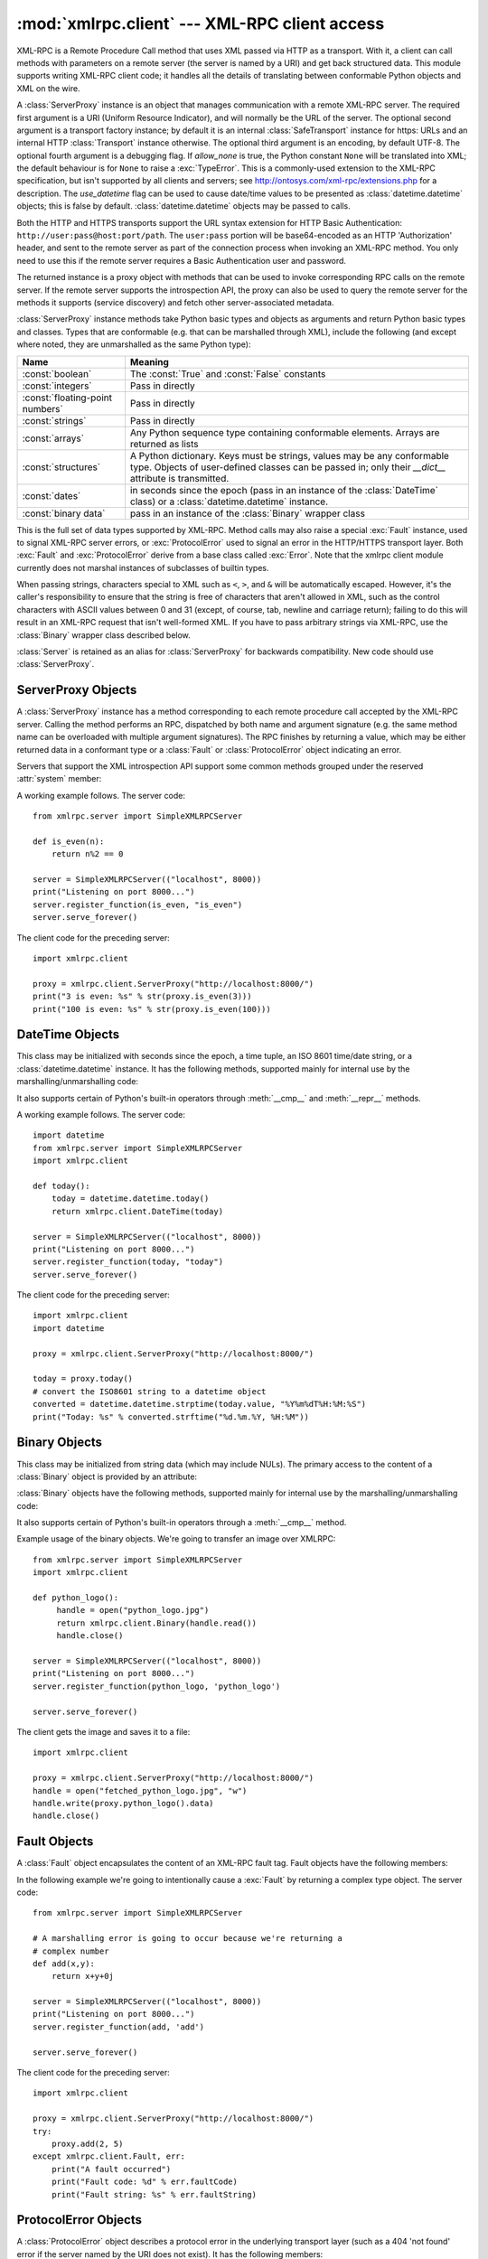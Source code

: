 :mod:`xmlrpc.client` --- XML-RPC client access
==============================================

.. module:: xmlrpc.client
   :synopsis: XML-RPC client access.
.. moduleauthor:: Fredrik Lundh <fredrik@pythonware.com>
.. sectionauthor:: Eric S. Raymond <esr@snark.thyrsus.com>


.. XXX Not everything is documented yet.  It might be good to describe
   Marshaller, Unmarshaller, getparser, dumps, loads, and Transport.

XML-RPC is a Remote Procedure Call method that uses XML passed via HTTP as a
transport.  With it, a client can call methods with parameters on a remote
server (the server is named by a URI) and get back structured data.  This module
supports writing XML-RPC client code; it handles all the details of translating
between conformable Python objects and XML on the wire.


.. class:: ServerProxy(uri[, transport[, encoding[, verbose[,  allow_none[, use_datetime]]]]])

   A :class:`ServerProxy` instance is an object that manages communication with a
   remote XML-RPC server.  The required first argument is a URI (Uniform Resource
   Indicator), and will normally be the URL of the server.  The optional second
   argument is a transport factory instance; by default it is an internal
   :class:`SafeTransport` instance for https: URLs and an internal HTTP
   :class:`Transport` instance otherwise.  The optional third argument is an
   encoding, by default UTF-8. The optional fourth argument is a debugging flag.
   If *allow_none* is true,  the Python constant ``None`` will be translated into
   XML; the default behaviour is for ``None`` to raise a :exc:`TypeError`. This is
   a commonly-used extension to the XML-RPC specification, but isn't supported by
   all clients and servers; see http://ontosys.com/xml-rpc/extensions.php for a
   description.  The *use_datetime* flag can be used to cause date/time values to
   be presented as :class:`datetime.datetime` objects; this is false by default.
   :class:`datetime.datetime` objects may be passed to calls.

   Both the HTTP and HTTPS transports support the URL syntax extension for HTTP
   Basic Authentication: ``http://user:pass@host:port/path``.  The  ``user:pass``
   portion will be base64-encoded as an HTTP 'Authorization' header, and sent to
   the remote server as part of the connection process when invoking an XML-RPC
   method.  You only need to use this if the remote server requires a Basic
   Authentication user and password.

   The returned instance is a proxy object with methods that can be used to invoke
   corresponding RPC calls on the remote server.  If the remote server supports the
   introspection API, the proxy can also be used to query the remote server for the
   methods it supports (service discovery) and fetch other server-associated
   metadata.

   :class:`ServerProxy` instance methods take Python basic types and objects as
   arguments and return Python basic types and classes.  Types that are conformable
   (e.g. that can be marshalled through XML), include the following (and except
   where noted, they are unmarshalled as the same Python type):

   +---------------------------------+---------------------------------------------+
   | Name                            | Meaning                                     |
   +=================================+=============================================+
   | :const:`boolean`                | The :const:`True` and :const:`False`        |
   |                                 | constants                                   |
   +---------------------------------+---------------------------------------------+
   | :const:`integers`               | Pass in directly                            |
   +---------------------------------+---------------------------------------------+
   | :const:`floating-point numbers` | Pass in directly                            |
   +---------------------------------+---------------------------------------------+
   | :const:`strings`                | Pass in directly                            |
   +---------------------------------+---------------------------------------------+
   | :const:`arrays`                 | Any Python sequence type containing         |
   |                                 | conformable elements. Arrays are returned   |
   |                                 | as lists                                    |
   +---------------------------------+---------------------------------------------+
   | :const:`structures`             | A Python dictionary. Keys must be strings,  |
   |                                 | values may be any conformable type. Objects |
   |                                 | of user-defined classes can be passed in;   |
   |                                 | only their *__dict__* attribute is          |
   |                                 | transmitted.                                |
   +---------------------------------+---------------------------------------------+
   | :const:`dates`                  | in seconds since the epoch (pass in an      |
   |                                 | instance of the :class:`DateTime` class) or |
   |                                 | a :class:`datetime.datetime` instance.      |
   +---------------------------------+---------------------------------------------+
   | :const:`binary data`            | pass in an instance of the :class:`Binary`  |
   |                                 | wrapper class                               |
   +---------------------------------+---------------------------------------------+

   This is the full set of data types supported by XML-RPC.  Method calls may also
   raise a special :exc:`Fault` instance, used to signal XML-RPC server errors, or
   :exc:`ProtocolError` used to signal an error in the HTTP/HTTPS transport layer.
   Both :exc:`Fault` and :exc:`ProtocolError` derive from a base class called
   :exc:`Error`.  Note that the xmlrpc client module currently does not marshal
   instances of subclasses of builtin types.

   When passing strings, characters special to XML such as ``<``, ``>``, and ``&``
   will be automatically escaped.  However, it's the caller's responsibility to
   ensure that the string is free of characters that aren't allowed in XML, such as
   the control characters with ASCII values between 0 and 31 (except, of course,
   tab, newline and carriage return); failing to do this will result in an XML-RPC
   request that isn't well-formed XML.  If you have to pass arbitrary strings via
   XML-RPC, use the :class:`Binary` wrapper class described below.

   :class:`Server` is retained as an alias for :class:`ServerProxy` for backwards
   compatibility.  New code should use :class:`ServerProxy`.


.. seealso::

   `XML-RPC HOWTO <http://www.tldp.org/HOWTO/XML-RPC-HOWTO/index.html>`_
      A good description of XML-RPC operation and client software in several languages.
      Contains pretty much everything an XML-RPC client developer needs to know.

   `XML-RPC Introspection <http://xmlrpc-c.sourceforge.net/introspection.html>`_
      Describes the XML-RPC protocol extension for introspection.

   `XML-RPC Specification <http://www.xmlrpc.com/spec>`_
      The official specification.

   `Unofficial XML-RPC Errata <http://effbot.org/zone/xmlrpc-errata.htm>`_
      Fredrik Lundh's "unofficial errata, intended to clarify certain
      details in the XML-RPC specification, as well as hint at
      'best practices' to use when designing your own XML-RPC
      implementations."

.. _serverproxy-objects:

ServerProxy Objects
-------------------

A :class:`ServerProxy` instance has a method corresponding to each remote
procedure call accepted by the XML-RPC server.  Calling the method performs an
RPC, dispatched by both name and argument signature (e.g. the same method name
can be overloaded with multiple argument signatures).  The RPC finishes by
returning a value, which may be either returned data in a conformant type or a
:class:`Fault` or :class:`ProtocolError` object indicating an error.

Servers that support the XML introspection API support some common methods
grouped under the reserved :attr:`system` member:


.. method:: ServerProxy.system.listMethods()

   This method returns a list of strings, one for each (non-system) method
   supported by the XML-RPC server.


.. method:: ServerProxy.system.methodSignature(name)

   This method takes one parameter, the name of a method implemented by the XML-RPC
   server.It returns an array of possible signatures for this method. A signature
   is an array of types. The first of these types is the return type of the method,
   the rest are parameters.

   Because multiple signatures (ie. overloading) is permitted, this method returns
   a list of signatures rather than a singleton.

   Signatures themselves are restricted to the top level parameters expected by a
   method. For instance if a method expects one array of structs as a parameter,
   and it returns a string, its signature is simply "string, array". If it expects
   three integers and returns a string, its signature is "string, int, int, int".

   If no signature is defined for the method, a non-array value is returned. In
   Python this means that the type of the returned  value will be something other
   that list.


.. method:: ServerProxy.system.methodHelp(name)

   This method takes one parameter, the name of a method implemented by the XML-RPC
   server.  It returns a documentation string describing the use of that method. If
   no such string is available, an empty string is returned. The documentation
   string may contain HTML markup.


A working example follows. The server code::

   from xmlrpc.server import SimpleXMLRPCServer

   def is_even(n):
       return n%2 == 0

   server = SimpleXMLRPCServer(("localhost", 8000))
   print("Listening on port 8000...")
   server.register_function(is_even, "is_even")
   server.serve_forever()

The client code for the preceding server::

   import xmlrpc.client

   proxy = xmlrpc.client.ServerProxy("http://localhost:8000/")
   print("3 is even: %s" % str(proxy.is_even(3)))
   print("100 is even: %s" % str(proxy.is_even(100)))

.. _datetime-objects:

DateTime Objects
----------------

This class may be initialized with seconds since the epoch, a time
tuple, an ISO 8601 time/date string, or a :class:`datetime.datetime`
instance.  It has the following methods, supported mainly for internal
use by the marshalling/unmarshalling code:


.. method:: DateTime.decode(string)

   Accept a string as the instance's new time value.


.. method:: DateTime.encode(out)

   Write the XML-RPC encoding of this :class:`DateTime` item to the *out* stream
   object.

It also supports certain of Python's built-in operators through  :meth:`__cmp__`
and :meth:`__repr__` methods.

A working example follows. The server code::

   import datetime
   from xmlrpc.server import SimpleXMLRPCServer
   import xmlrpc.client

   def today():
       today = datetime.datetime.today()
       return xmlrpc.client.DateTime(today)

   server = SimpleXMLRPCServer(("localhost", 8000))
   print("Listening on port 8000...")
   server.register_function(today, "today")
   server.serve_forever()

The client code for the preceding server::

   import xmlrpc.client
   import datetime

   proxy = xmlrpc.client.ServerProxy("http://localhost:8000/")

   today = proxy.today()
   # convert the ISO8601 string to a datetime object
   converted = datetime.datetime.strptime(today.value, "%Y%m%dT%H:%M:%S")
   print("Today: %s" % converted.strftime("%d.%m.%Y, %H:%M"))

.. _binary-objects:

Binary Objects
--------------

This class may be initialized from string data (which may include NULs). The
primary access to the content of a :class:`Binary` object is provided by an
attribute:


.. attribute:: Binary.data

   The binary data encapsulated by the :class:`Binary` instance.  The data is
   provided as an 8-bit string.

:class:`Binary` objects have the following methods, supported mainly for
internal use by the marshalling/unmarshalling code:


.. method:: Binary.decode(string)

   Accept a base64 string and decode it as the instance's new data.


.. method:: Binary.encode(out)

   Write the XML-RPC base 64 encoding of this binary item to the out stream object.

   The encoded data will have newlines every 76 characters as per
   `RFC 2045 section 6.8 <http://tools.ietf.org/html/rfc2045#section-6.8>`_,
   which was the de facto standard base64 specification when the
   XML-RPC spec was written.

It also supports certain of Python's built-in operators through a
:meth:`__cmp__` method.

Example usage of the binary objects.  We're going to transfer an image over
XMLRPC::

   from xmlrpc.server import SimpleXMLRPCServer
   import xmlrpc.client

   def python_logo():
        handle = open("python_logo.jpg")
        return xmlrpc.client.Binary(handle.read())
        handle.close()

   server = SimpleXMLRPCServer(("localhost", 8000))
   print("Listening on port 8000...")
   server.register_function(python_logo, 'python_logo')

   server.serve_forever()

The client gets the image and saves it to a file::

   import xmlrpc.client

   proxy = xmlrpc.client.ServerProxy("http://localhost:8000/")
   handle = open("fetched_python_logo.jpg", "w")
   handle.write(proxy.python_logo().data)
   handle.close()

.. _fault-objects:

Fault Objects
-------------

A :class:`Fault` object encapsulates the content of an XML-RPC fault tag. Fault
objects have the following members:


.. attribute:: Fault.faultCode

   A string indicating the fault type.


.. attribute:: Fault.faultString

   A string containing a diagnostic message associated with the fault.

In the following example we're going to intentionally cause a :exc:`Fault` by
returning a complex type object.  The server code::

   from xmlrpc.server import SimpleXMLRPCServer

   # A marshalling error is going to occur because we're returning a
   # complex number
   def add(x,y):
       return x+y+0j

   server = SimpleXMLRPCServer(("localhost", 8000))
   print("Listening on port 8000...")
   server.register_function(add, 'add')

   server.serve_forever()

The client code for the preceding server::

   import xmlrpc.client

   proxy = xmlrpc.client.ServerProxy("http://localhost:8000/")
   try:
       proxy.add(2, 5)
   except xmlrpc.client.Fault, err:
       print("A fault occurred")
       print("Fault code: %d" % err.faultCode)
       print("Fault string: %s" % err.faultString)



.. _protocol-error-objects:

ProtocolError Objects
---------------------

A :class:`ProtocolError` object describes a protocol error in the underlying
transport layer (such as a 404 'not found' error if the server named by the URI
does not exist).  It has the following members:


.. attribute:: ProtocolError.url

   The URI or URL that triggered the error.


.. attribute:: ProtocolError.errcode

   The error code.


.. attribute:: ProtocolError.errmsg

   The error message or diagnostic string.


.. attribute:: ProtocolError.headers

   A dict containing the headers of the HTTP/HTTPS request that triggered the
   error.

In the following example we're going to intentionally cause a :exc:`ProtocolError`
by providing an invalid URI::

   import xmlrpc.client

   # create a ServerProxy with an invalid URI
   proxy = xmlrpc.client.ServerProxy("http://invalidaddress/")

   try:
       proxy.some_method()
   except xmlrpc.client.ProtocolError, err:
       print("A protocol error occurred")
       print("URL: %s" % err.url)
       print("HTTP/HTTPS headers: %s" % err.headers)
       print("Error code: %d" % err.errcode)
       print("Error message: %s" % err.errmsg)

MultiCall Objects
-----------------

In http://www.xmlrpc.com/discuss/msgReader%241208, an approach is presented to
encapsulate multiple calls to a remote server into a single request.


.. class:: MultiCall(server)

   Create an object used to boxcar method calls. *server* is the eventual target of
   the call. Calls can be made to the result object, but they will immediately
   return ``None``, and only store the call name and parameters in the
   :class:`MultiCall` object. Calling the object itself causes all stored calls to
   be transmitted as a single ``system.multicall`` request. The result of this call
   is a :term:`generator`; iterating over this generator yields the individual
   results.

A usage example of this class follows.  The server code ::

   from xmlrpc.server import SimpleXMLRPCServer

   def add(x,y):
       return x+y

   def subtract(x, y):
       return x-y

   def multiply(x, y):
       return x*y

   def divide(x, y):
       return x/y

   # A simple server with simple arithmetic functions
   server = SimpleXMLRPCServer(("localhost", 8000))
   print("Listening on port 8000...")
   server.register_multicall_functions()
   server.register_function(add, 'add')
   server.register_function(subtract, 'subtract')
   server.register_function(multiply, 'multiply')
   server.register_function(divide, 'divide')
   server.serve_forever()

The client code for the preceding server::

   import xmlrpc.client

   proxy = xmlrpc.client.ServerProxy("http://localhost:8000/")
   multicall = xmlrpc.client.MultiCall(proxy)
   multicall.add(7,3)
   multicall.subtract(7,3)
   multicall.multiply(7,3)
   multicall.divide(7,3)
   result = multicall()

   print("7+3=%d, 7-3=%d, 7*3=%d, 7/3=%d" % tuple(result))


Convenience Functions
---------------------

.. function:: dumps(params[, methodname[,  methodresponse[, encoding[, allow_none]]]])

   Convert *params* into an XML-RPC request. or into a response if *methodresponse*
   is true. *params* can be either a tuple of arguments or an instance of the
   :exc:`Fault` exception class.  If *methodresponse* is true, only a single value
   can be returned, meaning that *params* must be of length 1. *encoding*, if
   supplied, is the encoding to use in the generated XML; the default is UTF-8.
   Python's :const:`None` value cannot be used in standard XML-RPC; to allow using
   it via an extension,  provide a true value for *allow_none*.


.. function:: loads(data[, use_datetime])

   Convert an XML-RPC request or response into Python objects, a ``(params,
   methodname)``.  *params* is a tuple of argument; *methodname* is a string, or
   ``None`` if no method name is present in the packet. If the XML-RPC packet
   represents a fault condition, this function will raise a :exc:`Fault` exception.
   The *use_datetime* flag can be used to cause date/time values to be presented as
   :class:`datetime.datetime` objects; this is false by default.


.. _xmlrpc-client-example:

Example of Client Usage
-----------------------

::

   # simple test program (from the XML-RPC specification)
   from xmlrpc.client import ServerProxy, Error

   # server = ServerProxy("http://localhost:8000") # local server
   server = ServerProxy("http://betty.userland.com")

   print(server)

   try:
       print(server.examples.getStateName(41))
   except Error as v:
       print("ERROR", v)

To access an XML-RPC server through a proxy, you need to define  a custom
transport.  The following example shows how:

.. Example taken from http://lowlife.jp/nobonobo/wiki/xmlrpcwithproxy.html

::

   import xmlrpc.client, http.client

   class ProxiedTransport(xmlrpc.client.Transport):
       def set_proxy(self, proxy):
           self.proxy = proxy
       def make_connection(self, host):
           self.realhost = host
   	h = http.client.HTTP(self.proxy)
   	return h
       def send_request(self, connection, handler, request_body):
           connection.putrequest("POST", 'http://%s%s' % (self.realhost, handler))
       def send_host(self, connection, host):
           connection.putheader('Host', self.realhost)

   p = ProxiedTransport()
   p.set_proxy('proxy-server:8080')
   server = xmlrpc.client.Server('http://time.xmlrpc.com/RPC2', transport=p)
   print(server.currentTime.getCurrentTime())


Example of Client and Server Usage
----------------------------------

See :ref:`simplexmlrpcserver-example`.



